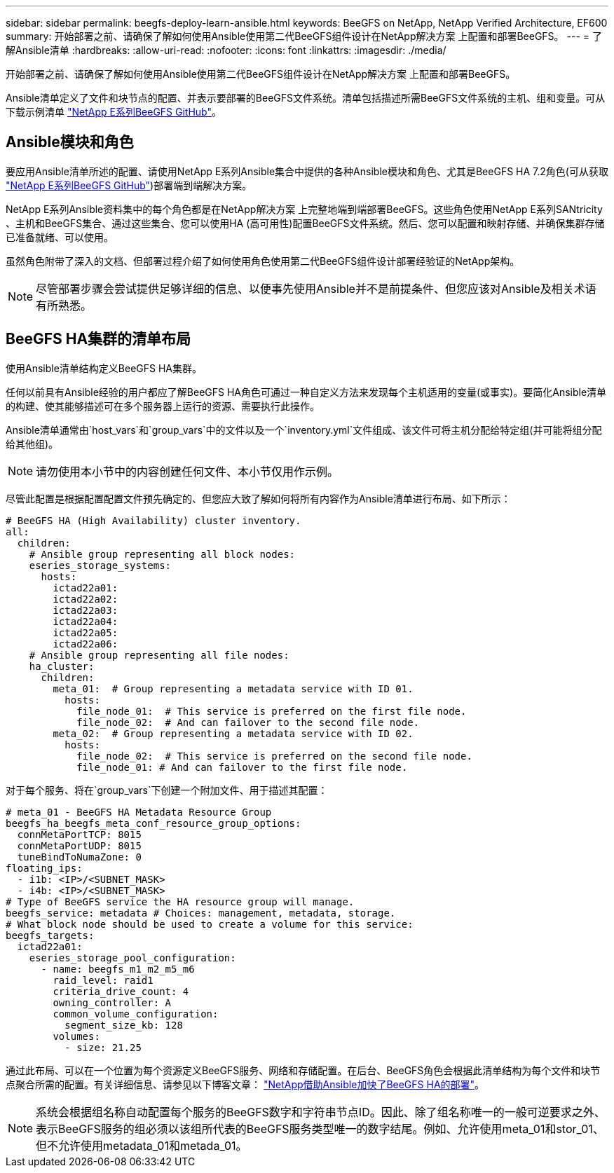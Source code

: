 ---
sidebar: sidebar 
permalink: beegfs-deploy-learn-ansible.html 
keywords: BeeGFS on NetApp, NetApp Verified Architecture, EF600 
summary: 开始部署之前、请确保了解如何使用Ansible使用第二代BeeGFS组件设计在NetApp解决方案 上配置和部署BeeGFS。 
---
= 了解Ansible清单
:hardbreaks:
:allow-uri-read: 
:nofooter: 
:icons: font
:linkattrs: 
:imagesdir: ./media/


[role="lead"]
开始部署之前、请确保了解如何使用Ansible使用第二代BeeGFS组件设计在NetApp解决方案 上配置和部署BeeGFS。

Ansible清单定义了文件和块节点的配置、并表示要部署的BeeGFS文件系统。清单包括描述所需BeeGFS文件系统的主机、组和变量。可从下载示例清单 https://github.com/netappeseries/beegfs/tree/master/getting_started/["NetApp E系列BeeGFS GitHub"^]。



== Ansible模块和角色

要应用Ansible清单所述的配置、请使用NetApp E系列Ansible集合中提供的各种Ansible模块和角色、尤其是BeeGFS HA 7.2角色(可从获取 https://github.com/netappeseries/beegfs/tree/master/roles/beegfs_ha_7_2["NetApp E系列BeeGFS GitHub"^])部署端到端解决方案。

NetApp E系列Ansible资料集中的每个角色都是在NetApp解决方案 上完整地端到端部署BeeGFS。这些角色使用NetApp E系列SANtricity 、主机和BeeGFS集合、通过这些集合、您可以使用HA (高可用性)配置BeeGFS文件系统。然后、您可以配置和映射存储、并确保集群存储已准备就绪、可以使用。

虽然角色附带了深入的文档、但部署过程介绍了如何使用角色使用第二代BeeGFS组件设计部署经验证的NetApp架构。


NOTE: 尽管部署步骤会尝试提供足够详细的信息、以便事先使用Ansible并不是前提条件、但您应该对Ansible及相关术语有所熟悉。



== BeeGFS HA集群的清单布局

使用Ansible清单结构定义BeeGFS HA集群。

任何以前具有Ansible经验的用户都应了解BeeGFS HA角色可通过一种自定义方法来发现每个主机适用的变量(或事实)。要简化Ansible清单的构建、使其能够描述可在多个服务器上运行的资源、需要执行此操作。

Ansible清单通常由`host_vars`和`group_vars`中的文件以及一个`inventory.yml`文件组成、该文件可将主机分配给特定组(并可能将组分配给其他组)。


NOTE: 请勿使用本小节中的内容创建任何文件、本小节仅用作示例。

尽管此配置是根据配置配置文件预先确定的、但您应大致了解如何将所有内容作为Ansible清单进行布局、如下所示：

....
# BeeGFS HA (High Availability) cluster inventory.
all:
  children:
    # Ansible group representing all block nodes:
    eseries_storage_systems:
      hosts:
        ictad22a01:
        ictad22a02:
        ictad22a03:
        ictad22a04:
        ictad22a05:
        ictad22a06:
    # Ansible group representing all file nodes:
    ha_cluster:
      children:
        meta_01:  # Group representing a metadata service with ID 01.
          hosts:
            file_node_01:  # This service is preferred on the first file node.
            file_node_02:  # And can failover to the second file node.
        meta_02:  # Group representing a metadata service with ID 02.
          hosts:
            file_node_02:  # This service is preferred on the second file node.
            file_node_01: # And can failover to the first file node.
....
对于每个服务、将在`group_vars`下创建一个附加文件、用于描述其配置：

....
# meta_01 - BeeGFS HA Metadata Resource Group
beegfs_ha_beegfs_meta_conf_resource_group_options:
  connMetaPortTCP: 8015
  connMetaPortUDP: 8015
  tuneBindToNumaZone: 0
floating_ips:
  - i1b: <IP>/<SUBNET_MASK>
  - i4b: <IP>/<SUBNET_MASK>
# Type of BeeGFS service the HA resource group will manage.
beegfs_service: metadata # Choices: management, metadata, storage.
# What block node should be used to create a volume for this service:
beegfs_targets:
  ictad22a01:
    eseries_storage_pool_configuration:
      - name: beegfs_m1_m2_m5_m6
        raid_level: raid1
        criteria_drive_count: 4
        owning_controller: A
        common_volume_configuration:
          segment_size_kb: 128
        volumes:
          - size: 21.25
....
通过此布局、可以在一个位置为每个资源定义BeeGFS服务、网络和存储配置。在后台、BeeGFS角色会根据此清单结构为每个文件和块节点聚合所需的配置。有关详细信息、请参见以下博客文章： https://www.netapp.com/blog/accelerate-deployment-of-ha-for-beegfs-with-ansible/["NetApp借助Ansible加快了BeeGFS HA的部署"^]。


NOTE: 系统会根据组名称自动配置每个服务的BeeGFS数字和字符串节点ID。因此、除了组名称唯一的一般可逆要求之外、表示BeeGFS服务的组必须以该组所代表的BeeGFS服务类型唯一的数字结尾。例如、允许使用meta_01和stor_01、但不允许使用metadata_01和metada_01。
